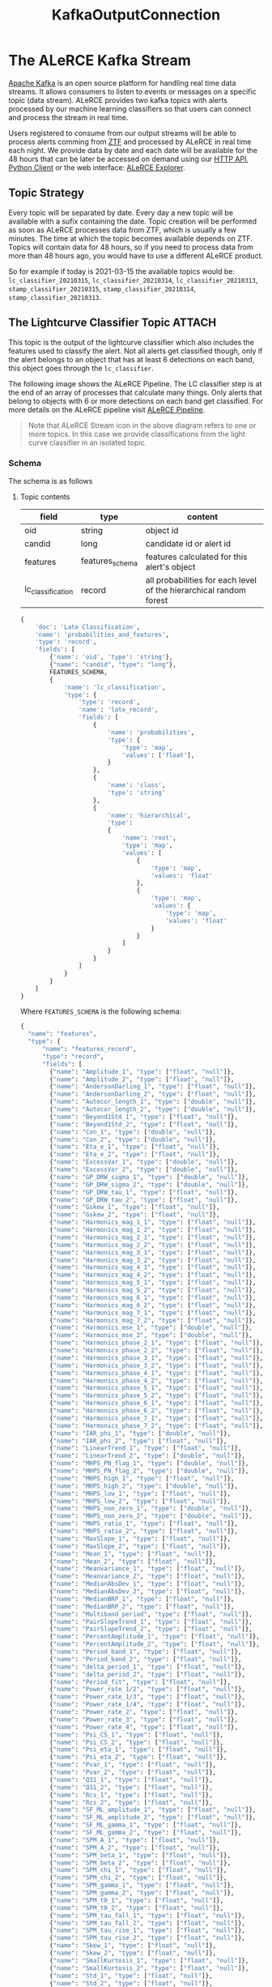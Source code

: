 #+title: KafkaOutputConnection

* The ALeRCE Kafka Stream
[[https://kafka.apache.org/][Apache Kafka]] is an open source platform for handling real time data streams. It allows consumers to listen to events or messages on a specific topic (data stream). ALeRCE provides two kafka topics with alerts processed by our machine learning classifiers so that users can connect and process the stream in real time.

Users registered to consume from our output streams will be able to process alerts comming from [[https://www.ztf.caltech.edu/][ZTF]] and processed by ALeRCE in real time each night. We provide data by date and each date will be available for the 48 hours that can be later be accessed on demand using our [[https://api.alerce.online/ztf/v1/][HTTP API]], [[https://alerce.readthedocs.io/en/latest/index.html][Python Client]] or the web interface: [[https://alerce.online][ALeRCE Explorer]].

** Topic Strategy
Every topic will be separated by date. Every day a new topic will be available with a sufix containing the date. Topic creation will be performed as soon as ALeRCE processes data from ZTF, which is usually a few minutes. The time at which the topic becomes available depends on ZTF. Topics will contain data for 48 hours, so if you need to process data from more than 48 hours ago, you would have to use a different ALeRCE product.

So for example if today is 2021-03-15 the available topics would be: ~lc_classifier_20210315~, ~lc_classifier_20210314~, ~lc_classifier_20210313~, ~stamp_classifier_20210315~, ~stamp_classifier_20210314~, ~stamp_classifier_20210313~.

** The Lightcurve Classifier Topic :ATTACH:
This topic is the output of the lightcurve classifier which also includes the features used to classify the alert. Not all alerts get classified though, only if the alert belongs to an object that has at least 6 detections on each band, this object goes through the ~lc_classifier~.

The following image shows the ALeRCE Pipeline. The LC classifier step is at the end of an array of processes that calculate many things. Only alerts that belong to objects with 6 or more detections on each band get classified. For more details on the ALeRCE pipeline visit [[http://alerce.science/alerce-pipeline/][ALeRCE Pipeline]].

[[https://alerce-science.s3.amazonaws.com/images/Pipeline.max-1600x900.png]]

#+begin_quote
Note that ALeRCE Stream icon in the above diagram refers to one or more topics. In this case we provide classifications from the light curve classifier in an isolated topic.
#+end_quote
*** Schema
The schema is as follows
**** Topic contents
| field             | type            | content                                                            |
|-------------------+-----------------+--------------------------------------------------------------------|
| oid               | string          | object id                                                          |
| candid            | long            | candidate id or alert id                                           |
| features          | features_schema | features calculated for this alert's object                        |
| lc_classification | record          | all probabilities for each level of the hierarchical random forest |
#+begin_src python
{
    'doc': 'Late Classification',
    'name': 'probabilities_and_features',
    'type': 'record',
    'fields': [
        {'name': 'oid', 'type': 'string'},
        {"name": "candid", "type": "long"},
        FEATURES_SCHEMA,
        {
            'name': 'lc_classification',
            'type': {
                'type': 'record',
                'name': 'late_record',
                'fields': [
                    {
                        'name': 'probabilities',
                        'type': {
                            'type': 'map',
                            'values': ['float'],
                        }
                    },
                    {
                        'name': 'class',
                        'type': 'string'
                    },
                    {
                        'name': 'hierarchical',
                        'type':
                        {
                            'name': 'root',
                            'type': 'map',
                            'values': [
                                {
                                    'type': 'map',
                                    'values': 'float'
                                },
                                {
                                    'type': 'map',
                                    'values': {
                                        'type': 'map',
                                        'values': 'float'
                                    }
                                }
                            ]
                        }
                    }
                ]
            }
        }
    ]
}
#+end_src
Where ~FEATURES_SCHEMA~ is the following schema:
#+begin_src python
{
  "name": "features",
  "type": {
      "name": "features_record",
      "type": "record",
      "fields": [
        {"name": "Amplitude_1", "type": ["float", "null"]},
        {"name": "Amplitude_2", "type": ["float", "null"]},
        {"name": "AndersonDarling_1", "type": ["float", "null"]},
        {"name": "AndersonDarling_2", "type": ["float", "null"]},
        {"name": "Autocor_length_1", "type": ["double", "null"]},
        {"name": "Autocor_length_2", "type": ["double", "null"]},
        {"name": "Beyond1Std_1", "type": ["float", "null"]},
        {"name": "Beyond1Std_2", "type": ["float", "null"]},
        {"name": "Con_1", "type": ["double", "null"]},
        {"name": "Con_2", "type": ["double", "null"]},
        {"name": "Eta_e_1", "type": ["float", "null"]},
        {"name": "Eta_e_2", "type": ["float", "null"]},
        {"name": "ExcessVar_1", "type": ["double", "null"]},
        {"name": "ExcessVar_2", "type": ["double", "null"]},
        {"name": "GP_DRW_sigma_1", "type": ["double", "null"]},
        {"name": "GP_DRW_sigma_2", "type": ["double", "null"]},
        {"name": "GP_DRW_tau_1", "type": ["float", "null"]},
        {"name": "GP_DRW_tau_2", "type": ["float", "null"]},
        {"name": "Gskew_1", "type": ["float", "null"]},
        {"name": "Gskew_2", "type": ["float", "null"]},
        {"name": "Harmonics_mag_1_1", "type": ["float", "null"]},
        {"name": "Harmonics_mag_1_2", "type": ["float", "null"]},
        {"name": "Harmonics_mag_2_1", "type": ["float", "null"]},
        {"name": "Harmonics_mag_2_2", "type": ["float", "null"]},
        {"name": "Harmonics_mag_3_1", "type": ["float", "null"]},
        {"name": "Harmonics_mag_3_2", "type": ["float", "null"]},
        {"name": "Harmonics_mag_4_1", "type": ["float", "null"]},
        {"name": "Harmonics_mag_4_2", "type": ["float", "null"]},
        {"name": "Harmonics_mag_5_1", "type": ["float", "null"]},
        {"name": "Harmonics_mag_5_2", "type": ["float", "null"]},
        {"name": "Harmonics_mag_6_1", "type": ["float", "null"]},
        {"name": "Harmonics_mag_6_2", "type": ["float", "null"]},
        {"name": "Harmonics_mag_7_1", "type": ["float", "null"]},
        {"name": "Harmonics_mag_7_2", "type": ["float", "null"]},
        {"name": "Harmonics_mse_1", "type": ["double", "null"]},
        {"name": "Harmonics_mse_2", "type": ["double", "null"]},
        {"name": "Harmonics_phase_2_1", "type": ["float", "null"]},
        {"name": "Harmonics_phase_2_2", "type": ["float", "null"]},
        {"name": "Harmonics_phase_3_1", "type": ["float", "null"]},
        {"name": "Harmonics_phase_3_2", "type": ["float", "null"]},
        {"name": "Harmonics_phase_4_1", "type": ["float", "null"]},
        {"name": "Harmonics_phase_4_2", "type": ["float", "null"]},
        {"name": "Harmonics_phase_5_1", "type": ["float", "null"]},
        {"name": "Harmonics_phase_5_2", "type": ["float", "null"]},
        {"name": "Harmonics_phase_6_1", "type": ["float", "null"]},
        {"name": "Harmonics_phase_6_2", "type": ["float", "null"]},
        {"name": "Harmonics_phase_7_1", "type": ["float", "null"]},
        {"name": "Harmonics_phase_7_2", "type": ["float", "null"]},
        {"name": "IAR_phi_1", "type": ["double", "null"]},
        {"name": "IAR_phi_2", "type": ["float", "null"]},
        {"name": "LinearTrend_1", "type": ["float", "null"]},
        {"name": "LinearTrend_2", "type": ["double", "null"]},
        {"name": "MHPS_PN_flag_1", "type": ["double", "null"]},
        {"name": "MHPS_PN_flag_2", "type": ["double", "null"]},
        {"name": "MHPS_high_1", "type": ["float", "null"]},
        {"name": "MHPS_high_2", "type": ["double", "null"]},
        {"name": "MHPS_low_1", "type": ["float", "null"]},
        {"name": "MHPS_low_2", "type": ["float", "null"]},
        {"name": "MHPS_non_zero_1", "type": ["double", "null"]},
        {"name": "MHPS_non_zero_2", "type": ["double", "null"]},
        {"name": "MHPS_ratio_1", "type": ["float", "null"]},
        {"name": "MHPS_ratio_2", "type": ["float", "null"]},
        {"name": "MaxSlope_1", "type": ["float", "null"]},
        {"name": "MaxSlope_2", "type": ["float", "null"]},
        {"name": "Mean_1", "type": ["float", "null"]},
        {"name": "Mean_2", "type": ["float", "null"]},
        {"name": "Meanvariance_1", "type": ["float", "null"]},
        {"name": "Meanvariance_2", "type": ["float", "null"]},
        {"name": "MedianAbsDev_1", "type": ["float", "null"]},
        {"name": "MedianAbsDev_2", "type": ["float", "null"]},
        {"name": "MedianBRP_1", "type": ["float", "null"]},
        {"name": "MedianBRP_2", "type": ["float", "null"]},
        {"name": "Multiband_period", "type": ["float", "null"]},
        {"name": "PairSlopeTrend_1", "type": ["float", "null"]},
        {"name": "PairSlopeTrend_2", "type": ["float", "null"]},
        {"name": "PercentAmplitude_1", "type": ["float", "null"]},
        {"name": "PercentAmplitude_2", "type": ["float", "null"]},
        {"name": "Period_band_1", "type": ["float", "null"]},
        {"name": "Period_band_2", "type": ["float", "null"]},
        {"name": "delta_period_1", "type": ["float", "null"]},
        {"name": "delta_period_2", "type": ["float", "null"]},
        {"name": "Period_fit", "type": ["float", "null"]},
        {"name": "Power_rate_1/2", "type": ["float", "null"]},
        {"name": "Power_rate_1/3", "type": ["float", "null"]},
        {"name": "Power_rate_1/4", "type": ["float", "null"]},
        {"name": "Power_rate_2", "type": ["float", "null"]},
        {"name": "Power_rate_3", "type": ["float", "null"]},
        {"name": "Power_rate_4", "type": ["float", "null"]},
        {"name": "Psi_CS_1", "type": ["float", "null"]},
        {"name": "Psi_CS_2", "type": ["float", "null"]},
        {"name": "Psi_eta_1", "type": ["float", "null"]},
        {"name": "Psi_eta_2", "type": ["float", "null"]},
        {"name": "Pvar_1", "type": ["float", "null"]},
        {"name": "Pvar_2", "type": ["float", "null"]},
        {"name": "Q31_1", "type": ["float", "null"]},
        {"name": "Q31_2", "type": ["float", "null"]},
        {"name": "Rcs_1", "type": ["float", "null"]},
        {"name": "Rcs_2", "type": ["float", "null"]},
        {"name": "SF_ML_amplitude_1", "type": ["float", "null"]},
        {"name": "SF_ML_amplitude_2", "type": ["float", "null"]},
        {"name": "SF_ML_gamma_1", "type": ["float", "null"]},
        {"name": "SF_ML_gamma_2", "type": ["float", "null"]},
        {"name": "SPM_A_1", "type": ["float", "null"]},
        {"name": "SPM_A_2", "type": ["float", "null"]},
        {"name": "SPM_beta_1", "type": ["float", "null"]},
        {"name": "SPM_beta_2", "type": ["float", "null"]},
        {"name": "SPM_chi_1", "type": ["float", "null"]},
        {"name": "SPM_chi_2", "type": ["float", "null"]},
        {"name": "SPM_gamma_1", "type": ["float", "null"]},
        {"name": "SPM_gamma_2", "type": ["float", "null"]},
        {"name": "SPM_t0_1", "type": ["float", "null"]},
        {"name": "SPM_t0_2", "type": ["float", "null"]},
        {"name": "SPM_tau_fall_1", "type": ["float", "null"]},
        {"name": "SPM_tau_fall_2", "type": ["float", "null"]},
        {"name": "SPM_tau_rise_1", "type": ["float", "null"]},
        {"name": "SPM_tau_rise_2", "type": ["float", "null"]},
        {"name": "Skew_1", "type": ["float", "null"]},
        {"name": "Skew_2", "type": ["float", "null"]},
        {"name": "SmallKurtosis_1", "type": ["float", "null"]},
        {"name": "SmallKurtosis_2", "type": ["float", "null"]},
        {"name": "Std_1", "type": ["float", "null"]},
        {"name": "Std_2", "type": ["float", "null"]},
        {"name": "StetsonK_1", "type": ["float", "null"]},
        {"name": "StetsonK_2", "type": ["float", "null"]},
        {"name": "W1-W2", "type": ["double", "null"]},
        {"name": "W2-W3", "type": ["double", "null"]},
        {"name": "delta_mag_fid_1", "type": ["float", "null"]},
        {"name": "delta_mag_fid_2", "type": ["float", "null"]},
        {"name": "delta_mjd_fid_1", "type": ["float", "null"]},
        {"name": "delta_mjd_fid_2", "type": ["float", "null"]},
        {"name": "dmag_first_det_fid_1", "type": ["double", "null"]},
        {"name": "dmag_first_det_fid_2", "type": ["double", "null"]},
        {"name": "dmag_non_det_fid_1", "type": ["double", "null"]},
        {"name": "dmag_non_det_fid_2", "type": ["double", "null"]},
        {"name": "first_mag_1", "type": ["float", "null"]},
        {"name": "first_mag_2", "type": ["float", "null"]},
        {"name": "g-W2", "type": ["double", "null"]},
        {"name": "g-W3", "type": ["double", "null"]},
        {"name": "g-r_max", "type": ["float", "null"]},
        {"name": "g-r_max_corr", "type": ["float", "null"]},
        {"name": "g-r_mean", "type": ["float", "null"]},
        {"name": "g-r_mean_corr", "type": ["float", "null"]},
        {"name": "gal_b", "type": ["float", "null"]},
        {"name": "gal_l", "type": ["float", "null"]},
        {"name": "iqr_1", "type": ["float", "null"]},
        {"name": "iqr_2", "type": ["float", "null"]},
        {
            "name": "last_diffmaglim_before_fid_1",
            "type": ["double", "null"],
        },
        {
            "name": "last_diffmaglim_before_fid_2",
            "type": ["double", "null"],
        },
        {"name": "last_mjd_before_fid_1", "type": ["double", "null"]},
        {"name": "last_mjd_before_fid_2", "type": ["double", "null"]},
        {
            "name": "max_diffmaglim_after_fid_1",
            "type": ["double", "null"],
        },
        {
            "name": "max_diffmaglim_after_fid_2",
            "type": ["double", "null"],
        },
        {
            "name": "max_diffmaglim_before_fid_1",
            "type": ["double", "null"],
        },
        {
            "name": "max_diffmaglim_before_fid_2",
            "type": ["double", "null"],
        },
        {"name": "mean_mag_1", "type": ["float","null"]},
        {"name": "mean_mag_2", "type": ["float","null"]},
        {
            "name": "median_diffmaglim_after_fid_1",
            "type": ["double", "null"],
        },
        {
            "name": "median_diffmaglim_after_fid_2",
            "type": ["double", "null"],
        },
        {
            "name": "median_diffmaglim_before_fid_1",
            "type": ["double", "null"],
        },
        {
            "name": "median_diffmaglim_before_fid_2",
            "type": ["double", "null"],
        },
        {"name": "min_mag_1", "type": ["float", "null"]},
        {"name": "min_mag_2", "type": ["float", "null"]},
        {"name": "n_det_1", "type": ["double", "null"]},
        {"name": "n_det_2", "type": ["double", "null"]},
        {"name": "n_neg_1", "type": ["double", "null"]},
        {"name": "n_neg_2", "type": ["double", "null"]},
        {"name": "n_non_det_after_fid_1", "type": ["double", "null"]},
        {"name": "n_non_det_after_fid_2", "type": ["double", "null"]},
        {"name": "n_non_det_before_fid_1", "type": ["double", "null"]},
        {"name": "n_non_det_before_fid_2", "type": ["double", "null"]},
        {"name": "n_pos_1", "type": ["double", "null"]},
        {"name": "n_pos_2", "type": ["double", "null"]},
        {"name": "positive_fraction_1", "type": ["double", "null"]},
        {"name": "positive_fraction_2", "type": ["double", "null"]},
        {"name": "r-W2", "type": ["double", "null"]},
        {"name": "r-W3", "type": ["double", "null"]},
        {"name": "rb", "type": ["float", "null"]},
        {"name": "sgscore1", "type": ["float", "null"]}
    ],
  }
}
#+end_src
** The Stamp Classifier Topic
*** Schema
#+begin_src python
{
    "doc": "Early Classification",
    "name": "stamp_probabilities",
    "type": "record",
    "fields": [
        {"name": "objectId", "type": "string"},
        {"name": "candid", "type": "long"},
        {
            "name": "probabilities",
            "type": {
                "name": "probabilities",
                "type": "record",
                "fields": [
                    {"name": "SN", "type": "float"},
                    {"name": "AGN", "type": "float"},
                    {"name": "VS", "type": "float"},
                    {"name": "asteroid", "type": "float"},
                    {"name": "bogus", "type": "float"},
                ],
            },
        },
    ],
}
#+end_src
* How to access
** Registration
To access our stream you should follow this steps
1. Let us know that you want access by sending an email to alerce.broker@gmail.com
2. Fill out a form with data so that we can create the required credentials.
   The form will ask you for at least this information:
   - name
   - last name
   - institution
   - email
   - topic(s) you want access to
3. Wait for confirmation from ALeRCE with your credentials

** Consuming from a topic
Assuming you successfully registered and have access to the stream, there are multiple ways you can consume from a Kafka broker. In this guide we cover how to connect using our own Alert Processing Framework ([[https://apf.readthedocs.io/en/latest/][APF]]) which is a tool to dockerize and execute a per-message process consuming from a kafka server.

Feel free to use any other method you would like, in Python we suggest the Confluent's Python Client, but keep in mind that for any method you would have to manually manage deserialization (except for APF which handles deserialization internally).

Please follow the basic APF [[https://apf.readthedocs.io/en/latest/new_step.html][tutorial]] to get familiar with its terminology and components. Once you feel comfortable with it let's get configuring it to consume from the ALeRCE stream.

*** Create a step
Let's create a new APF step with the command
#+begin_src sh
apf new-step sn_process
#+end_src
The step will consume from the stamp_classifier topic and will execute a custom function on every alert classified as a SuperNova.
*** Configure the step
By default APF uses a [[https://apf.readthedocs.io/en/latest/consumers.html#apf.consumers.KafkaConsumer][KafkaConsumer]] so we only have to add the appropiate settings.
**** Consumer settings
In our ~settings.py~ file we have a dictionary called CONSUMER_CONFIG which is used to configure whatever consumer we use. In the case of KafkaConsumer we will add two keys inside the dictionary: ~PARAMS~ and ~TOPICS~. The first is a dictionary with all params passed to configure the [[https://docs.confluent.io/platform/current/clients/confluent-kafka-python/html/index.html#pythonclient-consumer][Confluent's Kafka Consumer]] and the second is string of comma separated list of topics that we want to connect.

Required ~PARAMS~ are ~bootstrap.servers~ and ~group.id~ but to be able to authenticate we will add some more configuration like this:
#+begin_src python
# settings.py
CONSUMER_CONFIG = {
    "PARAMS": {
        "bootstrap.servers": "kafka.alerce.science:9093",
        "group.id": "sample_group_SN_STEP",
        "security.protocol": "SASL_PLAINTEXT",
        "sasl.mechanism": "SCRAM-SHA-256",
        "sasl.username": "my_username",
        "sasl.password": "my_password",
        "auto.offset.reset": "earliest",
    },
    "TOPICS": "stamp_classifier_20200315",
}
#+end_src

Lets break the above config:
- kafka.alerce.science is the kafka server
- 9093 is the port available for authentication
- sample_group_SN_STEP is the name of the group for this consumer.
  It is important that you use the provided group id as prefix. You can use any identifier you want after the one we gave you (probably the name of your institution).
- SASL_PLAINTEXT should be used as security.protocol to authenticate.
- SCRAM-SHA-256 should be used as sasl.mechanism
  This ensures your password is secured through the web connection
- sasl.username and sasl.password are the credentials we provided to you
- auto.offset.reset=earliest means that the consumer group will start from the beginning of the topic
- stamp_classifier_20200315 is the name of the topic we are consuming from
  We can also provide a wildcard to connect to any date but you can manage subscribing to fewer topics using the APF [[id:6523863b-92d4-42d7-a5d0-cf42cd13f875][Topic Strategy]] feature.
**** Execute method
Coding the step can be as easy as adding our custom logic to the execute method. This method gets called each time a new alert (or batch) gets consumed. So keep this in mind when designing the code.
#+begin_quote
NOTE: If you want to consume and process many alerts at once, you have to provide extra options to the CONSUMER_CONFIG:

- ~consume.messages~ (int): number of messages to consume
- ~consume.timeout~ (int) (optional): seconds of timeout for the consume operation
#+end_quote

The step will verify if an alert is classified as a SN and then send a slack message with the object id with a link to the ALeRCE Explorer web app.

Add this to ~step.py~ file:
  #+begin_src python
    import os
    from slack_sdk import WebClient


    def execute(self, message):
        if message["class"] == "SN":
            oid = message["objectId"]
            explorer_link = f"https://alerce.online/object/{oid}"
            client = WebClient(token=os.environ['SLACK_API_TOKEN'])
            response = client.chat_postMessage(
                channel='#sn_channel',
                text=f"New SN: {explorer_link}")
  #+end_src
**** Run with python
Running our new step with our local environment is easy. There's a script called ~run_step.py~ inside the scripts folder that we need to run.
#+begin_src sh
python scripts/run_step.py
#+end_src
This will start consuming from the stream and sending messages to our slack channel each time an alert is classified as SN
**** Topic Strategy
:PROPERTIES:
:ID:       6523863b-92d4-42d7-a5d0-cf42cd13f875
:ROAM_EXCLUDE: t
:END:
Previously we mentioned that to automatically connect to each day's topic one can provide a wildcard and connect to any topic available that starts with a prefix. But to have more control over which topics we are subscribing we have the option to use a TopicStrategy class configurable inside our ~settings.py~.

#+begin_src python
CONSUMER_CONFIG = {
  "TOPIC_STRATEGY": {
    "CLASS": "apf.core.topic_management.DailyTopicStrategy",
    "PARAMS": {
        "topic_format": [
            "stamp_classifier_%s",
        ],
        "date_format": "%Y%m%d",
        "change_hour": 23,
        "retention_days": 2,
    }
  }
}
#+end_src
The above config sets the following topic strategy
- stamp_classifier_%s will connect to every topic starting with stamp_classifier and %s is where the date would be
- date_format is the format used (currently %Y%m%d)
- It will connect to a new topic every day at 23:00 (11pm local time)
- It will only connect to the last 2 topics since the server only contains messages for 48 hours.
  This means that the consumer will automatically unsubscribe from older topics and subscribe to the latest topic every night. (You can set this value to 1 and only connect to the latest topic each night)
**** Run with docker
Packaging our step in a container is pre configured. We only need to invoke two commands from the root of the step.
#+begin_src sh
docker build -t sn_process .
docker run --name my_custom_step -d sn_process
#+end_src
